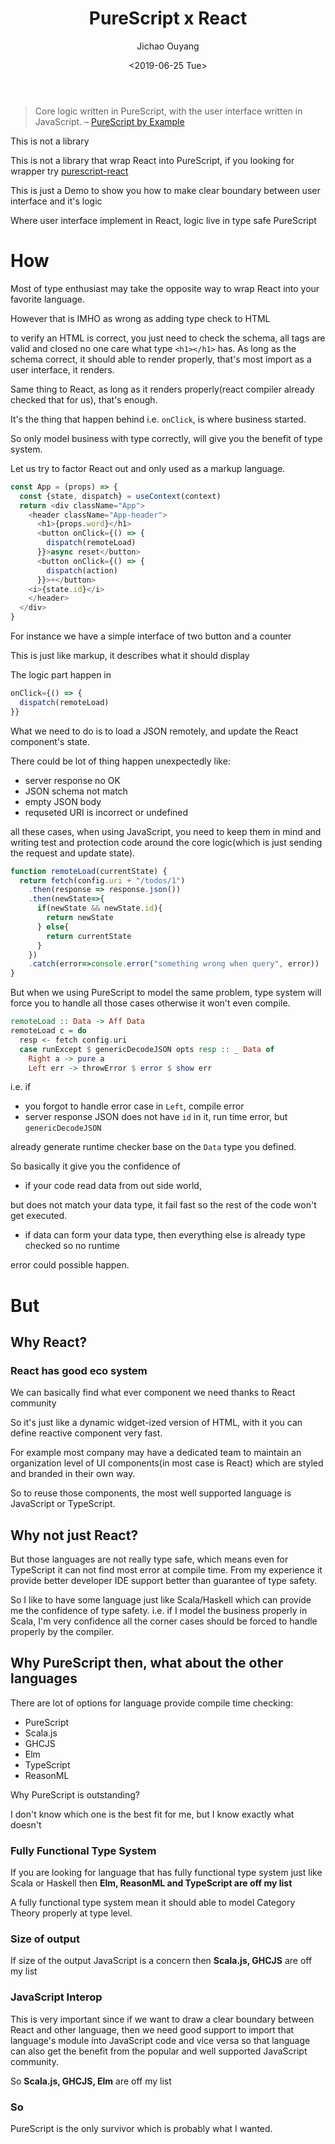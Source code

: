 #+Title: PureScript x React
#+Date: <2019-06-25 Tue>
#+Author: Jichao Ouyang

#+BEGIN_QUOTE
Core logic written in PureScript, with the user interface written in JavaScript.
  -- [[https://leanpub.com/purescript/read#leanpub-auto-polyglot-web-programming][PureScript by Example]]
#+END_QUOTE

This is not a library

This is not a library that wrap React into PureScript, if you looking for wrapper try [[https://pursuit.purescript.org/packages/purescript-react][purescript-react]]

This is just a Demo to show you how to make clear boundary between user interface and it's logic

Where user interface implement in React, logic live in type safe PureScript

* How
Most of type enthusiast may take the opposite way to wrap React into your favorite language.

However that is IMHO as wrong as adding type check to HTML

to verify an HTML is correct, you just need to check the schema, all tags are valid and closed
no one care what type =<h1></h1>= has. As long as the schema correct, it should
able to render properly, that's most import as a user interface, it renders.

Same thing to React, as long as it renders properly(react compiler already checked that for us), that's enough.

It's the thing that happen behind i.e. =onClick=, is where business started.

So only model business with type correctly, will give you the benefit of type system.

Let us try to factor React out and only used as a markup language.

#+BEGIN_SRC javascript
  const App = (props) => {
    const {state, dispatch} = useContext(context)
    return <div className="App">
      <header className="App-header">
        <h1>{props.word}</h1>
        <button onClick={() => {
          dispatch(remoteLoad)
        }}>async reset</button>
        <button onClick={() => {
          dispatch(action)
        }}>+</button>
      <i>{state.id}</i>
      </header>
    </div>
  }
#+END_SRC

For instance we have a simple interface of two button and a counter

This is just like markup, it describes what it should display

The logic part happen in
#+BEGIN_SRC javascript
        onClick={() => {
          dispatch(remoteLoad)
        }}
#+END_SRC

What we need to do is to load a JSON remotely, and update the React component's
state.

There could be lot of thing happen unexpectedly like:
- server response no OK
- JSON schema not match
- empty JSON body
- requseted URI is incorrect or undefined

all these cases, when using JavaScript, you need to keep them in mind and writing test and protection
code around the core logic(which is just sending the request and update state).

#+BEGIN_SRC javascript
  function remoteLoad(currentState) {
    return fetch(config.uri + "/todos/1")
      .then(response => response.json())
      .then(newState=>{
        if(newState && newState.id){
          return newState
        } else{
          return currentState
        }
      })
      .catch(error=>console.error("something wrong when query", error))
  }
#+END_SRC

But when we using PureScript to model the same problem, type system will force
you to handle all those cases otherwise it won't even compile.

#+BEGIN_SRC haskell
remoteLoad :: Data -> Aff Data
remoteLoad c = do
  resp <- fetch config.uri
  case runExcept $ genericDecodeJSON opts resp :: _ Data of
    Right a -> pure a
    Left err -> throwError $ error $ show err
#+END_SRC

i.e. if
- you forgot to handle error case in =Left=, compile error
- server response JSON does not have =id= in it, run time error, but =genericDecodeJSON=
already generate runtime checker base on the =Data= type you defined.

So basically it give you the confidence of
- if your code read data from out side world,
but does not match your data type, it fail fast so the rest of the code won't get executed.
- if data can form your data type, then everything else is already type checked so no runtime
error could possible happen.

* But
** Why React?
*** React has good eco system
We can basically find what ever component we need thanks to React community

So it's just like a dynamic widget-ized version of HTML, with it you can
define reactive component very fast.

For example most company may have a dedicated team to maintain an organization
level of UI components(in most case is React) which are styled and branded in their own way.

So to reuse those components, the most well supported language is JavaScript
or TypeScript.

** Why not just React?
But those languages are not really type safe, which means even for TypeScript
it can not find most error at compile time. From my experience it provide better
developer IDE support better than guarantee of type safety.

So I like to have some language just like Scala/Haskell which can provide me
the confidence of type safety. i.e. if I model the business properly in Scala, I'm very
confidence all the corner cases should be forced to handle properly by the compiler.
** Why PureScript then, what about the other languages
There are lot of options for language provide compile time checking:
- PureScript
- Scala.js
- GHCJS
- Elm
- TypeScript
- ReasonML

Why PureScript is outstanding?

I don't know which one is the best fit for me, but I know exactly what doesn't
*** Fully Functional Type System
If you are looking for language that has fully functional type system just like Scala or Haskell
then *Elm, ReasonML and TypeScript are off my list*

A fully functional type system mean it should able to model Category Theory
properly at type level.

*** Size of output
If size of the output JavaScript is a concern then
*Scala.js, GHCJS* are off my list

*** JavaScript Interop
This is very important since if we want to draw a clear boundary between
React and other language, then we need good support to import that language's
module into JavaScript code and vice versa so that language can also get
the benefit from the popular and well supported JavaScript community.

So *Scala.js, GHCJS, Elm* are off my list

*** So
PureScript is the only survivor which is probably what I wanted.
